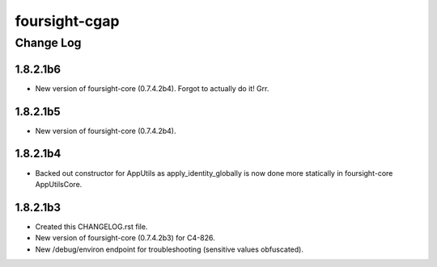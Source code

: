 ==============
foursight-cgap
==============


----------
Change Log
----------

1.8.2.1b6
=========
* New version of foursight-core (0.7.4.2b4). Forgot to actually do it! Grr.


1.8.2.1b5
=========
* New version of foursight-core (0.7.4.2b4).


1.8.2.1b4
=========
* Backed out constructor for AppUtils as apply_identity_globally
  is now done more statically in foursight-core AppUtilsCore.


1.8.2.1b3
=========
* Created this CHANGELOG.rst file.
* New version of foursight-core (0.7.4.2b3) for C4-826.
* New /debug/environ endpoint for troubleshooting (sensitive values obfuscated).
